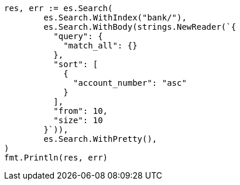 // Generated from getting-started_4b90feb9d5d3dbfce424dac0341320b7_test.go
//
[source, go]
----
res, err := es.Search(
	es.Search.WithIndex("bank/"),
	es.Search.WithBody(strings.NewReader(`{
	  "query": {
	    "match_all": {}
	  },
	  "sort": [
	    {
	      "account_number": "asc"
	    }
	  ],
	  "from": 10,
	  "size": 10
	}`)),
	es.Search.WithPretty(),
)
fmt.Println(res, err)
----
